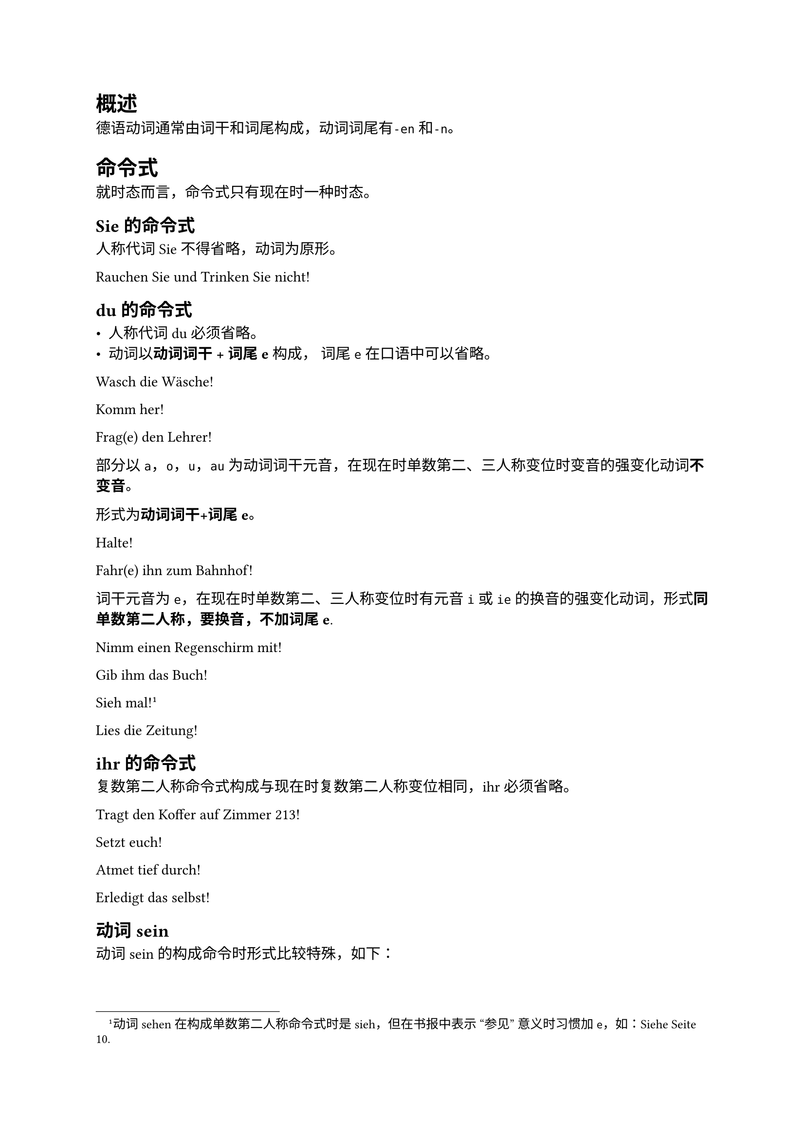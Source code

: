 = 概述

德语动词通常由词干和词尾构成，动词词尾有`-en`和`-n`。

= 命令式

就时态而言，命令式只有现在时一种时态。

== Sie的命令式

人称代词Sie不得省略，动词为原形。

Rauchen Sie und Trinken Sie nicht!


== du的命令式

- 人称代词du必须省略。
- 动词以*动词词干 + 词尾e* 构成， 词尾`e`在口语中可以省略。

Wasch die Wäsche!

Komm her!

Frag(e) den Lehrer!


部分以`a`，`o`，`u`，`au`为动词词干元音，在现在时单数第二、三人称变位时变音的强变化动词*不变音*。

形式为*动词词干+词尾e*。

Halte!

Fahr(e) ihn zum Bahnhof!

词干元音为`e`，在现在时单数第二、三人称变位时有元音`i`或`ie`的换音的强变化动词，形式*同单数第二人称，要换音，不加词尾e*.

Nimm einen Regenschirm mit!

Gib ihm das Buch!

Sieh mal!#footnote([动词sehen在构成单数第二人称命令式时是sieh，但在书报中表示 "参见" 意义时习惯加`e`，如：Siehe Seite 10.])

Lies die Zeitung!

== ihr的命令式

复数第二人称命令式构成与现在时复数第二人称变位相同，ihr 必须省略。

Tragt den Koffer auf Zimmer 213!

Setzt euch!

Atmet tief durch!

Erledigt das selbst!

== 动词sein

动词 sein 的构成命令时形式比较特殊，如下：

#figure(table(align: left,columns: 3,
  table.header([人称],[现在时],[命令式]),
  [du],[bist],[sei],
  [wir],[sind],[seien],
  [ihr],[seid],[seid],
  [sie],[sind],[seien],
))

Sei vorsichtig!

Sei fleißig!

Seid ruhig!   *请你们安静！*

Seien Sie nett!   *请您包涵！*

= Reflexivpronnomen und reflexive Verben

#figure(table(align: left,columns: 3,
  table.header([],[A.],[D.]),
  [ich],[mich],[mir],
  [du],[dich],[dir],
  [er, sie, es],[sich],[sich],
  [wir],[uns],[uns],
  [ihr],[euch],[euch],
  [sie, Sie],[sich],[sich],
))

== 反身动词的位置
/ 普通陈述句: 反身动词紧跟变位动词

Sie unterhalten sich über das Wetter.

Ich muss mich heute gut ausruhen.
    
/ 祈使句: 反身代词紧跟Sie，Wir或紧跟动词

Ruhen Sie sich aus!

Treffen wir uns um 10 Uhr!

Ruhe dich aus!

/ 一般疑问句、特殊疑问句，某一成分提前的陈述句、从句:
  - 主语为*名词*，反身动词在主语*前*
    Hat sich der Schüler heute beim Lehrer entschuldigt?
  - 主语为*代词*，反身动词在主语*后*
    Hat er sich heute beim Lehrer entschuldigt?

  / Beispielsätze:
    + Er freut sich auf die Ferien.
    + Maria freut sich über das Geschenk.
    + Kannst du dich noch an ihn erinnern?
    + Herr Meier ärgert sich über die Unhöflichkeit seines Sohnes.
    + Ich muss mich beeilen.

反身动词分为真正的反身动词和非真正的反身动词。

/ 真正的反身动词: 去掉反身代词则无法使用，或词义改变。
/ 非真正的反身动词: 宾语可以是任何人、事，当宾语是主语本身时，就用反身代词作宾语，构成反身动词。

*需根据词义记忆反身动词*

= 带zu不定式
== 形式
/ 简单不定式: zu + 动词原形
  Die Kinder haben große Lust zu spielen.
/ 扩展不定式: 宾语 / 状语 + zu + 动词原形
  Die Kinder haben keine Lust, Hausaufgaben zu machen.
== 时态
/ 现在时: zu + 动词原形
  Sie versucht, ihm zu helfen.
/ 完成时: 二分词 + zu + 助动词原形
  Sie freut sich, ihm geholfen zu haben.
== 使用

对于可分动词，zu应当插入可分动词的前缀与词干之间。
- Vergiss nicht, deine Eltern anzurufen!

kennen lernen的带zu不定式有些特殊。
- Ich freue mich, dich kennenzulernen.
如果多个带zu不定式出现在同一个句子中，每个zu都不能省略。

- Es ist ungesund, Alkohol zu trinken und zu rauchen.
主语一致的情况下，可以使用带zu不定式，不一致只能用 dass 从句。

/ 一致: Ich glaube, ihn zu kennen.
/ 不一致: Ich glaube, dass er Ausländer ist.
